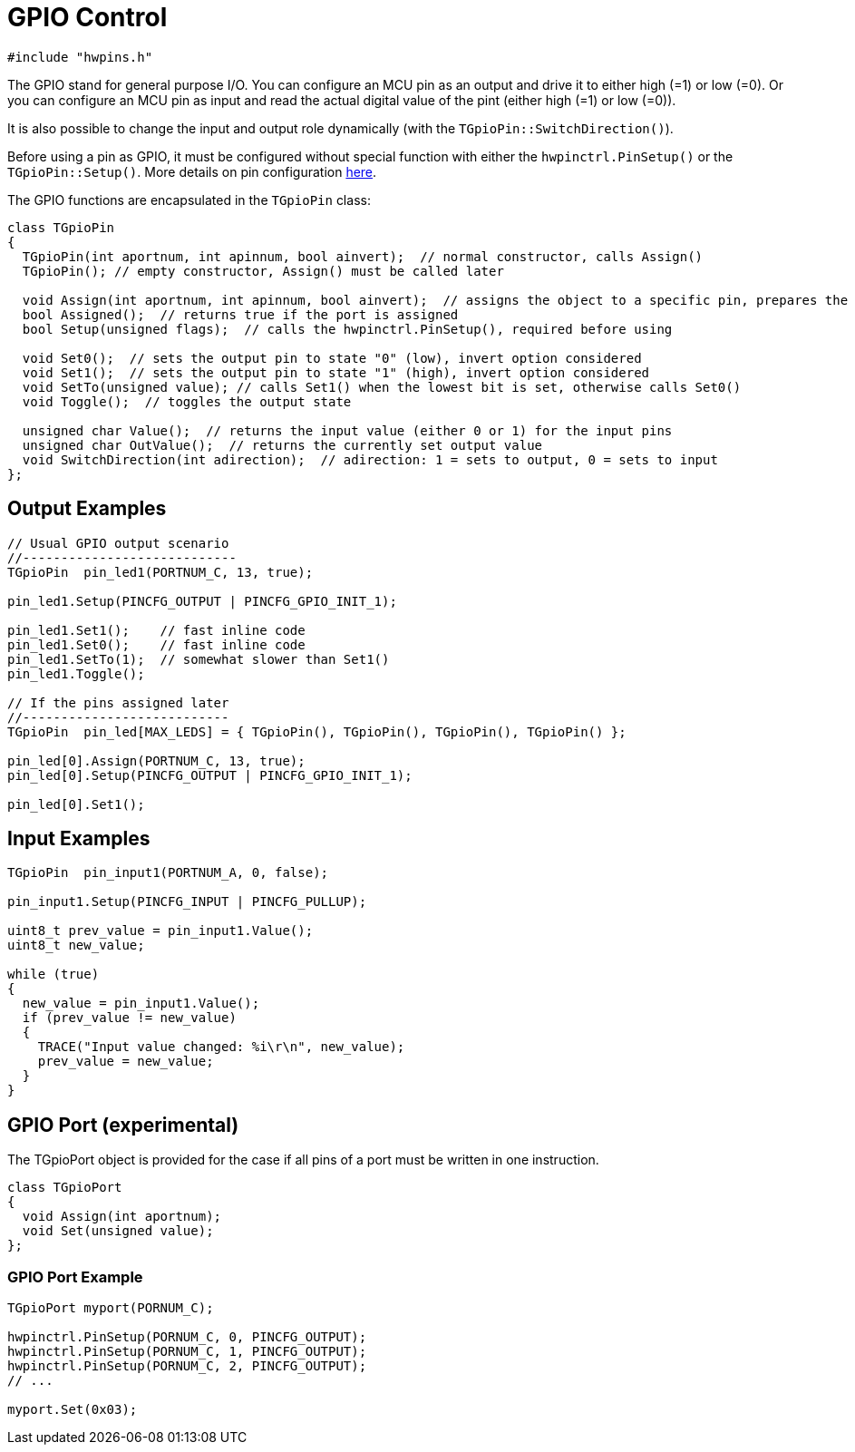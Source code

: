 = GPIO Control

[source,c++]
----
#include "hwpins.h"
----

The GPIO stand for general purpose I/O. You can configure an MCU pin as an output and drive it to either high (=1) or low (=0). Or you can configure an MCU pin as input and read the actual digital value of the pint (either high (=1) or low (=0)).

It is also possible to change the input and output role dynamically (with the ``TGpioPin::SwitchDirection()``).

Before using a pin as GPIO, it must be configured without special function with either the ``hwpinctrl.PinSetup()`` or the ``TGpioPin::Setup()``. More details on pin configuration link:hwpins_cfg.adoc[here].

The GPIO functions are encapsulated in the ``TGpioPin`` class:

[source,c++]
----
class TGpioPin
{
  TGpioPin(int aportnum, int apinnum, bool ainvert);  // normal constructor, calls Assign()
  TGpioPin(); // empty constructor, Assign() must be called later

  void Assign(int aportnum, int apinnum, bool ainvert);  // assigns the object to a specific pin, prepares the HW pointers
  bool Assigned();  // returns true if the port is assigned
  bool Setup(unsigned flags);  // calls the hwpinctrl.PinSetup(), required before using

  void Set0();  // sets the output pin to state "0" (low), invert option considered
  void Set1();  // sets the output pin to state "1" (high), invert option considered
  void SetTo(unsigned value); // calls Set1() when the lowest bit is set, otherwise calls Set0()
  void Toggle();  // toggles the output state

  unsigned char Value();  // returns the input value (either 0 or 1) for the input pins
  unsigned char OutValue();  // returns the currently set output value
  void SwitchDirection(int adirection);  // adirection: 1 = sets to output, 0 = sets to input
};
----

== Output Examples

[source,c++]
----
// Usual GPIO output scenario
//----------------------------
TGpioPin  pin_led1(PORTNUM_C, 13, true);  

pin_led1.Setup(PINCFG_OUTPUT | PINCFG_GPIO_INIT_1); 

pin_led1.Set1();    // fast inline code
pin_led1.Set0();    // fast inline code 
pin_led1.SetTo(1);  // somewhat slower than Set1()
pin_led1.Toggle();  

// If the pins assigned later
//---------------------------
TGpioPin  pin_led[MAX_LEDS] = { TGpioPin(), TGpioPin(), TGpioPin(), TGpioPin() };  

pin_led[0].Assign(PORTNUM_C, 13, true);
pin_led[0].Setup(PINCFG_OUTPUT | PINCFG_GPIO_INIT_1); 

pin_led[0].Set1();

----

== Input Examples

[source,c++]
----

TGpioPin  pin_input1(PORTNUM_A, 0, false);  

pin_input1.Setup(PINCFG_INPUT | PINCFG_PULLUP); 

uint8_t prev_value = pin_input1.Value();
uint8_t new_value;

while (true)
{
  new_value = pin_input1.Value();
  if (prev_value != new_value)
  {
    TRACE("Input value changed: %i\r\n", new_value);
    prev_value = new_value;
  }
}

----

== GPIO Port (experimental)

The TGpioPort object is provided for the case if all pins of a port must be written in one instruction.

[source,c++]
----
class TGpioPort
{
  void Assign(int aportnum);
  void Set(unsigned value);
};
----

=== GPIO Port Example

[source,c++]
----
TGpioPort myport(PORNUM_C);

hwpinctrl.PinSetup(PORNUM_C, 0, PINCFG_OUTPUT);
hwpinctrl.PinSetup(PORNUM_C, 1, PINCFG_OUTPUT);
hwpinctrl.PinSetup(PORNUM_C, 2, PINCFG_OUTPUT);
// ...

myport.Set(0x03);
----
